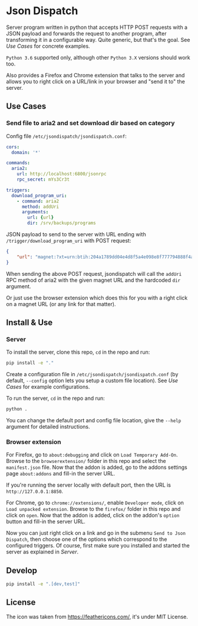 * Json Dispatch

Server program written in python that accepts HTTP POST requests with a JSON
payload and forwards the request to another program, after transforming it in a
configurable way. Quite generic, but that's the goal. See [[Use Cases]] for concrete
examples.

=Python 3.6= supported only, although other =Python 3.X= versions should work
too.

Also provides a Firefox and Chrome extension that talks to the server and allows
you to right click on a URL/link in your browser and "send it to" the server.

** Use Cases
*** Send file to aria2 and set download dir based on category

Config file =/etc/jsondispatch/jsondispatch.conf=:
#+BEGIN_SRC yaml
  cors:
    domain: '*'

  commands:
    aria2:
      url: http://localhost:6800/jsonrpc
      rpc_secret: mYs3Cr3t

  triggers:
    download_program_uri:
      - command: aria2
        method: addUri
        arguments:
          url: {url}
          dir: /srv/backups/programs
#+END_SRC

JSON payload to send to the server with URL ending with
=/trigger/download_program_uri= with POST request:
#+BEGIN_SRC json
  {
      "url": "magnet:?xt=urn:btih:204a1789dd04e4d8f5a4e098e8f777794888f4ad&dn=archlinux-2017.12.01-x86_64.iso&tr=udp://tracker.archlinux.org:6969&tr=http://tracker.archlinux.org:6969/announce"
  }
#+END_SRC

When sending the above POST request, jsondispatch will call the ~addUri~ RPC
method of aria2 with the given magnet URL and the hardcoded =dir= argument.

Or just use the browser extension which does this for you with a right click on
a magnet URL (or any link for that matter).

** Install & Use
*** Server
    
To install the server, clone this repo, ~cd~ in the repo and run:

#+BEGIN_SRC bash
  pip install -e "."
#+END_SRC

Create a configuration file in =/etc/jsondispatch/jsondispatch.conf= (by
default, =--config= option lets you setup a custom file location). See [[Use Cases]]
for example configurations.

To run the server, ~cd~ in the repo and run:

#+BEGIN_SRC bash
  python . 
#+END_SRC

You can change the default port and config file location, give the =--help=
argument for detailed instructions.

*** Browser extension

For Firefox, go to =about:debugging= and click on =Load Temporary Add-On=.
Browse to the =browserextension/= folder in this repo and select the
=manifest.json= file. Now that the addon is added, go to the addons settings
page =about:addons= and fill-in the server URL.

If you're running the server locally with default port, then the URL is
=http://127.0.0.1:8850=.

For Chrome, go to =chrome://extensions/=, enable =Developer mode=, click on
=Load unpacked extension=. Browse to the =firefox/= folder in this repo and
click on =open=. Now that the addon is added, click on the addon's =option=
button and fill-in the server URL.

Now you can just right click on a link and go in the submenu =Send to Json
Dispatch=, then choose one of the options which correspond to the configured
triggers. Of course, first make sure you installed and started the server as
explained in [[Server]].

** Develop

#+BEGIN_SRC bash
  pip install -e ".[dev,test]"
#+END_SRC

** License

The icon was taken from https://feathericons.com/, it's under MIT License.
